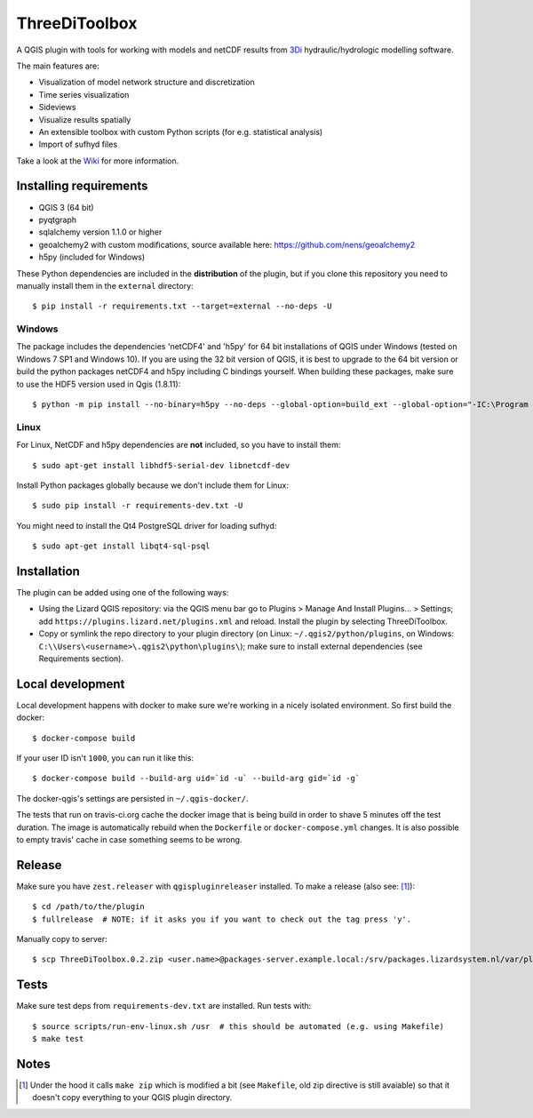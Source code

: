 ThreeDiToolbox
==============

.. image:: https://travis-ci.org/nens/ThreeDiToolbox.svg?branch=master
    :target: https://travis-ci.org/nens/ThreeDiToolbox

A QGIS plugin with tools for working with models and netCDF results from
`3Di`_ hydraulic/hydrologic modelling software.

.. _`3Di`: http://www.3di.nu/

The main features are:

- Visualization of model network structure and discretization
- Time series visualization
- Sideviews
- Visualize results spatially
- An extensible toolbox with custom Python scripts (for e.g. statistical analysis)
- Import of sufhyd files

Take a look at the `Wiki`_ for more information.

.. _`Wiki`: https://github.com/nens/ThreeDiToolbox/wiki


Installing requirements
-----------------------

- QGIS 3 (64 bit)
- pyqtgraph
- sqlalchemy version 1.1.0 or higher
- geoalchemy2 with custom modifications, source available here: https://github.com/nens/geoalchemy2
- h5py (included for Windows)

These Python dependencies are included in the **distribution** of the plugin,
but if you clone this repository you need to manually install them in the
``external`` directory::

    $ pip install -r requirements.txt --target=external --no-deps -U

Windows
^^^^^^^

The package includes the dependencies 'netCDF4' and 'h5py' for 64 bit
installations of QGIS under Windows (tested on Windows 7 SP1 and Windows 10).
If you are using the 32 bit version of QGIS, it is best to upgrade to the 64
bit version or build the python packages netCDF4 and h5py including C bindings
yourself. When building these packages, make sure to use the HDF5 version used
in Qgis (1.8.11)::

    $ python -m pip install --no-binary=h5py --no-deps --global-option=build_ext --global-option="-IC:\Program Files\QGIS 3.4\include" --global-option="-LC:\Program Files\QGIS 3.4\lib" h5py

Linux
^^^^^

For Linux, NetCDF and h5py dependencies are **not** included, so you have to
install them::

$ sudo apt-get install libhdf5-serial-dev libnetcdf-dev

Install Python packages globally because we don't include them for Linux::

$ sudo pip install -r requirements-dev.txt -U

You might need to install the Qt4 PostgreSQL driver for loading sufhyd::

$ sudo apt-get install libqt4-sql-psql


Installation
------------

The plugin can be added using one of the following ways:

- Using the Lizard QGIS repository: via the QGIS menu bar go to
  Plugins > Manage And Install Plugins... > Settings; add ``https://plugins.lizard.net/plugins.xml`` and reload.
  Install the plugin by selecting ThreeDiToolbox.
- Copy or symlink the repo directory to your plugin directory (on Linux:
  ``~/.qgis2/python/plugins``, on Windows: ``C:\\Users\<username>\.qgis2\python\plugins\``); make sure to install
  external dependencies (see Requirements section).


Local development
-----------------

Local development happens with docker to make sure we're working in a nicely
isolated environment. So first build the docker::

  $ docker-compose build

If your user ID isn't ``1000``, you can run it like this::

  $ docker-compose build --build-arg uid=`id -u` --build-arg gid=`id -g`

The docker-qgis's settings are persisted in ``~/.qgis-docker/``.

The tests that run on travis-ci.org cache the docker image that is being build
in order to shave 5 minutes off the test duration. The image is automatically
rebuild when the ``Dockerfile`` or ``docker-compose.yml`` changes. It is also
possible to empty travis' cache in case something seems to be wrong.


Release
-------

Make sure you have ``zest.releaser`` with ``qgispluginreleaser`` installed. To make a release (also
see: [1]_)::

    $ cd /path/to/the/plugin
    $ fullrelease  # NOTE: if it asks you if you want to check out the tag press 'y'.

Manually copy to server::

    $ scp ThreeDiToolbox.0.2.zip <user.name>@packages-server.example.local:/srv/packages.lizardsystem.nl/var/plugins


Tests
-----

Make sure test deps from ``requirements-dev.txt`` are installed. Run tests with::

    $ source scripts/run-env-linux.sh /usr  # this should be automated (e.g. using Makefile)
    $ make test


Notes
-----

.. [1] Under the hood it calls ``make zip`` which is modified a bit (see ``Makefile``, old zip directive
       is still avaiable) so that it doesn't copy everything to your QGIS plugin directory.
